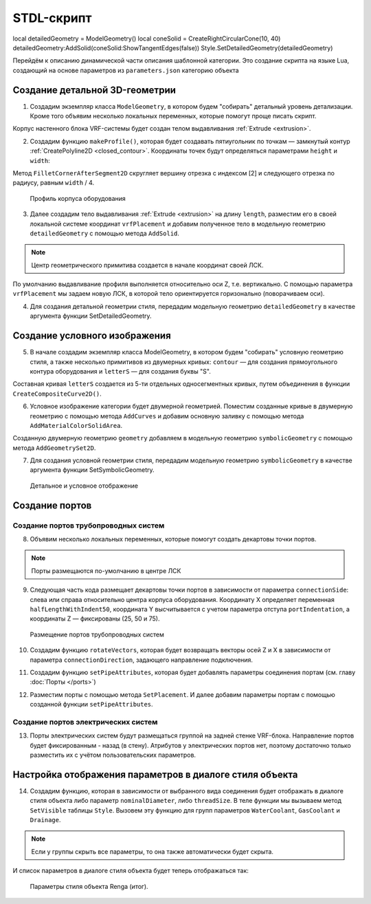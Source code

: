 STDL-скрипт
============ 
local detailedGeometry = ModelGeometry()
local coneSolid = CreateRightCircularCone(10, 40)
detailedGeometry:AddSolid(coneSolid:ShowTangentEdges(false))
Style.SetDetailedGeometry(detailedGeometry)

Перейдём к описанию динамической части описания шаблонной категории. Это создание скрипта на языке Lua, создающий на основе параметров из ``parameters.json`` категорию объекта 

Создание детальной 3D-геометрии
-------------------------------

1. Создадим экземпляр класса ``ModelGeometry``, в котором будем "собирать" детальный уровень детализации. Кроме того объявим несколько локальных переменных, которые помогут проще писать скрипт.

.. code-block:: lua
    :caption: Объявление локальных переменных.
    :linenos:

    -- создание экземпляра ModelGeometry
    local detailedGeometry = ModelGeometry()

    -- объявление локальных переменных
    local parameters = Style.GetParameterValues()

    local height = parameters.Dimensions.bodyHeight
    local width = parameters.Dimensions.bodyWidth
    local length = parameters.Dimensions.bodyLength

Корпус настенного блока VRF-системы будет создан телом выдавливания :ref:`Extrude <extrusion>`.

2. Создадим функцию ``makeProfile()``, которая будет создавать пятиугольник по точкам — замкнутый контур :ref:`CreatePolyline2D <closed_contour>`. Координаты точек будут определяться параметрами ``height`` и ``width``:

.. code-block:: lua
    :caption: Функция ``makeProfile()``, создающая профиль корпуса оборудования.
    :linenos:

    local function makeProfile()
        local points = {
            Point2D(0, 0),
            Point2D(0, height),
            Point2D(width, height),
            Point2D(width, height / 8),
            Point2D(width / 3, 0),
            Point2D(0, 0)}
        local profile = CreatePolyline2D(points)
        FilletCornerAfterSegment2D(profile, 2, width / 4)
        return profile
    end

Метод ``FilletCornerAfterSegment2D`` скругляет вершину отрезка с индексом [2] и следующего отрезка по радиусу, равным ``width`` / 4.

.. figure:: _static/Category_profile.png
    :alt: ClosedContourByPoints
    :figwidth: 90%

    Профиль корпуса оборудования

3. Далее создадим тело выдавливания :ref:`Extrude <extrusion>` на длину ``length``, разместим его в своей локальной системе координат ``vrfPlacement`` и добавим полученное тело в модельную геометрию ``detailedGeometry`` с помощью метода ``AddSolid``.

.. code-block:: lua
    :caption: Добавление тела в модельную геометрию ``detailedGeometry``.
    :linenos:

    -- задание ЛСК
    local vrfPlacement = Placement3D(Point3D(0, 0, 0),
                                    Vector3D(-1, 0, 0),
                                    Vector3D(0, -1, 0))

    -- дополнительные параметры для функции Extrude()
    local extrusionParams = ExtrusionParameters(length)

    -- создание твердотельной 3D-геометрии
    local vrfSolid = Extrude(makeProfile(), extrusionParams, vrfPlacement)
        :Shift(length / 2, width / 2, 0)

    -- добавление твердотельной 3D-геометрии в детальную геометрию
    detailedGeometry:AddSolid(vrfSolid)

.. note:: Центр геометрического примитива создается в начале координат своей ЛСК.
    
По умолчанию выдавливание профиля выполняется относительно оси Z, т.е. вертикально. С помощью параметра ``vrfPlacement`` мы задаем новую ЛСК, в которой тело ориентируется горизонально (поворачиваем оси).

4. Для создания детальной геометрии стиля, передадим модельную геометрию ``detailedGeometry`` в качестве аргумента функции SetDetailedGeometry.

.. code-block:: lua
    :caption: Создание детальной геометрии стиля.
    :linenos:

    -- создание детальной геометрии стиля
    Style.SetDetailedGeometry(detailedGeometry)

Создание условного изображения
------------------------------

5. В начале создадим экземпляр класса ModelGeometry, в котором будем "собирать" условную геометрию стиля, а также несколько примитивов из двумерных кривых: ``contour`` — для создания прямоугольного контура оборудования и ``letterS`` — для создания буквы "S".

.. code-block:: lua
    :caption: Создание плоских кривых ``contour`` и ``letterS``.
    :linenos:

    -- создание экземпляра ModelGeometry
    local symbolicGeometry = ModelGeometry()

    -- создание двумерных кривых для двумерной геометрии
    local contour = CreateRectangle2D(Point2D(0, 0), 0, length, width)
    local letterS = CreateCompositeCurve2D({
                        CreateArc2DByThreePoints(Point2D(19.4, 23), Point2D(4.2, 30.4), Point2D(-12, 26)),
                        CreateArc2DByThreePoints(Point2D(-12, 26), Point2D(-16.4, 14.2), Point2D(-9, 4.2)),
                        CreateLineSegment2D(Point2D(-9, 4.2), Point2D(9, -4.2)),
                        CreateArc2DByThreePoints(Point2D(9, -4.2), Point2D(16.4, -14.2), Point2D(12, -26)),
                        CreateArc2DByThreePoints(Point2D(12, -26), Point2D(-4.2, -30.4), Point2D(-19.4, -23))})

Составная кривая ``letterS`` создается из 5-ти отдельных односегментных кривых, путем объединения в функции ``CreateCompositeCurve2D()``.

6. Условное изображение категории будет двумерной геометрией. Поместим созданные кривые в двумерную геометрию с помощью метода ``AddCurves`` и добавим основную заливку с помощью метода ``AddMaterialColorSolidArea``.

.. code-block:: lua
    :caption: Создание двумерной геометрии.
    :linenos:

    -- создание экземпляра двумерной геометрии
    local geometry = GeometrySet2D()

    -- задание ЛСК
    local geometryPlacement = Placement3D(Point3D(0, 0, height), Vector3D(0, 0, 1), Vector3D(1, 0, 0))

    -- добавление кривых и области заливки в двумерную геометрию
    geometry:AddCurve(contour):AddCurve(letterS)
    geometry:AddMaterialColorSolidArea(FillArea(contour))

    -- добавление двумерной геометрии в модельную геометрию
    symbolicGeometry:AddGeometrySet2D(geometry, geometryPlacement)

Cозданную двумерную геометрию ``geometry`` добавляем в модельную геометрию ``symbolicGeometry`` с помощью метода ``AddGeometrySet2D``.

7. Для создания условной геометрии стиля, передадим модельную геометрию ``symbolicGeometry`` в качестве аргумента функции SetSymbolicGeometry.

.. code-block:: lua
    :caption: Создание условной геометрии стиля.
    :linenos:

    -- создание условной геометрии стиля
    Style.SetSymbolicGeometry(symbolicGeometry)

.. figure:: _static/Category_planargeometry.png
    :alt: Детальное и условное отображение
    :figwidth: 90%

    Детальное и условное отображение

Создание портов
---------------

Создание портов трубопроводных систем
"""""""""""""""""""""""""""""""""""""

8. Объявим несколько локальных переменных, которые помогут создать декартовы точки портов.

.. note:: Порты размещаются по-умолчанию в центре ЛСК

.. code-block:: lua
    :caption: Объявление локальных переменных.
    :linenos:

    -- объявление локальных переменных
    local halfWidth = width / 2
    local halfLengthWithIndent50 = length / 2 - 50
    local waterPortIntendation = parameters.WaterCoolant.portIndentation
    local gasPortIntendation = parameters.GasCoolant.portIndentation
    local drainagePortIntendation = parameters.Drainage.portIndentation

    -- декартовы точки по-умолчанию
    local waterCoolantOrigin = Point3D(0, 0, 0)
    local gasCoolantOrigin = Point3D(0, 0, 0)
    local drainageOrigin = Point3D(0, 0, 0)

9. Следующая часть кода размещает декартовы точки портов в зависимости от параметра ``connectionSide``: слева или справа относительно центра корпуса оборудования. Координату X определяет переменная ``halfLengthWithIndent50``, координата Y высчитывается с учетом параметра отступа ``portIndentation``, а координаты Z — фиксированы (25, 50 и 75).

.. code-block:: lua
    :caption: Размещение декартовых точек портов с учетом параметра ``connectionSide``.
    :linenos:

    -- размещение декартовых точек портов с учетом параметра connectionSide
    if parameters.WaterCoolant.connectionSide == "right" then
        waterCoolantOrigin = Point3D(halfLengthWithIndent50,
                                    halfWidth - waterPortIntendation, 75)
    else
        waterCoolantOrigin = Point3D(-halfLengthWithIndent50,
                                    halfWidth - waterPortIntendation, 75)
    end

    if parameters.GasCoolant.connectionSide == "right" then
        gasCoolantOrigin = Point3D(halfLengthWithIndent50,
                                halfWidth - gasPortIntendation, 50)
    else
        gasCoolantOrigin = Point3D(-halfLengthWithIndent50,
                                    halfWidth - gasPortIntendation, 50)
    end

    if parameters.Drainage.connectionSide == "right" then
        drainageOrigin = Point3D(halfLengthWithIndent50,
                                halfWidth - drainagePortIntendation, 25)
    else
        drainageOrigin = Point3D(-halfLengthWithIndent50,
                                halfWidth - drainagePortIntendation, 25)
    end

.. figure:: _static/Category_pipe_ports.png
    :alt: Размещение портов трубопроводных систем
    :figwidth: 90%

    Размещение портов трубопроводных систем

10. Создадим функцию ``rotateVectors``, которая будет возвращать векторы осей Z и X в зависимости от параметра ``connectionDirection``, задающего направление подключения.

.. code-block:: lua
    :caption: Функция ``rotateVectors``.
    :linenos:

    -- создание функции rotateVectors, которая будет возвращать векторы осей Z и X в зависимости от параметра connectionDirection, задающего направление подключения.
    local function rotateVectors(name)
        local direction = parameters[name].connectionDirection
        local side = parameters[name].connectionSide

        -- векторы по-умолчанию
        local vectorZ = Vector3D(0, 0, 1)
        local vectorX = Vector3D(1, 0, 0)

        if direction == "side" then
            if side == "right" then
                vectorZ = Vector3D(1, 0, 0)
                vectorX = Vector3D(0, 1, 0)
            else
                vectorZ = Vector3D(-1, 0, 0)
                vectorX = Vector3D(0, 1, 0)
            end
        elseif direction == "back" then
            vectorZ = Vector3D(0, 1, 0)
            vectorX = Vector3D(1, 0, 0)
        else
            vectorZ = Vector3D(0, 0, -1)
            vectorX = Vector3D(1, 0, 0)
        end
        local vectors = {z = vectorZ, x = vectorX}
        return vectors
    end

11. Создадим функцию ``setPipeAttributes``, которая будет добавлять параметры соединения портам (см. главу :doc:`Порты </ports>`)

.. code-block:: lua
    :caption: Функция ``setPipeAttributes``.
    :linenos:

    -- создание функции setPipeAttributes, которая будет добавлять параметры соединения портам
    local function setPipeAttributes(port, portParameters)
        return parameters[portParameters].connectorType == PipeConnectorType.Thread
            and port:SetPipeParameters(parameters[portParameters].connectorType, parameters[portParameters].threadSize)
            or port:SetPipeParameters(parameters[portParameters].connectorType, parameters[portParameters].nominalDiameter)
    end

12. Разместим порты с помощью метода ``SetPlacement``. И далее добавим параметры портам с помощью созданной функции ``setPipeAttributes``.

.. code-block:: lua
    :caption: Размещение портов ``WaterCoolant``, ``GasCoolant`` и ``Drainage`` со своими параметрами.
    :linenos:

    -- размещение портов трубопроводных систем и добавление к ним параметров соединения
    Style.GetPort("WaterCoolant"):SetPlacement(Placement3D(waterCoolantOrigin,
                                                rotateVectors("WaterCoolant").z,
                                                rotateVectors("WaterCoolant").x))
    setPipeAttributes(Style.GetPort("WaterCoolant"), "WaterCoolant")

    Style.GetPort("GasCoolant"):SetPlacement(Placement3D(gasCoolantOrigin,
                                                rotateVectors("GasCoolant").z,
                                                rotateVectors("GasCoolant").x))
    setPipeAttributes(Style.GetPort("GasCoolant"), "GasCoolant")

    Style.GetPort("Drainage"):SetPlacement(Placement3D(drainageOrigin,
                                                rotateVectors("Drainage").z,
                                                rotateVectors("Drainage").x))
    setPipeAttributes(Style.GetPort("Drainage"), "Drainage")

Создание портов электрических систем
""""""""""""""""""""""""""""""""""""

13. Порты электрических систем будут размещаться группой на задней стенке VRF-блока. Направление портов будет фиксированным - назад (в стену). Атрибутов у электрических портов нет, поэтому достаточно только разместить их с учётом пользовательских параметров.

.. code-block:: lua
    :caption: Размещение портов электрических систем.
    :linenos:

    -- объявление локальных переменных
    local halfHeight = height / 2
    local direction = 1
    local electricPortIntendation = parameters.ElectricConnectors.portIndentation
    local distanceBetweenElectricPorts = parameters.ElectricConnectors.distanceBetweenPorts

    --декартова точка портов по-умолчанию
    local electricConnectorsOrigin = Point3D(-distanceBetweenElectricPorts,
                                            halfWidth - electricPortIntendation,
                                            halfHeight)

    -- изменение точки вставки портов в зависимости от параметра portLocation
    if parameters.ElectricConnectors.portLocation == "right" then
        electricConnectorsOrigin = Point3D(halfLengthWithIndent50,
                                            halfWidth - electricPortIntendation,
                                            halfHeight)
        direction = -1
    elseif parameters.ElectricConnectors.portLocation == "left" then
        electricConnectorsOrigin = Point3D(-halfLengthWithIndent50,
                                            halfWidth - electricPortIntendation,
                                            halfHeight)
    end

    -- размещение портов электрических систем
    Style.GetPort("PowerSupplyLine"):SetPlacement(Placement3D(
                                                    electricConnectorsOrigin,
                                                    Vector3D(0, 1, 0),
                                                    Vector3D(1, 0, 0)))
    Style.GetPort("ControlNetwork1"):SetPlacement(Placement3D(
                                                    electricConnectorsOrigin
                                                    :Shift(direction * distanceBetweenElectricPorts, 0, 0),
                                                    Vector3D(0, 1, 0),
                                                    Vector3D(1, 0, 0)))
    Style.GetPort("ControlNetwork2"):SetPlacement(Placement3D(
                                                    electricConnectorsOrigin
                                                    :Shift(direction * distanceBetweenElectricPorts, 0, 0),
                                                    Vector3D(0, 1, 0),
                                                    Vector3D(1, 0, 0)))

Настройка отображения параметров в диалоге стиля объекта
--------------------------------------------------------

14. Создадим функцию, которая в зависимости от выбранного вида соединения будет отображать в диалоге стиля объекта либо параметр ``nominalDiameter``, либо ``threadSize``. В теле функции мы вызываем метод ``SetVisible`` таблицы ``Style``. Вызовем эту функцию для групп параметров ``WaterCoolant``, ``GasCoolant`` и ``Drainage``.

.. code-block:: lua
    :caption: Функция ``hideIrrelevantPortParam``.
    :linenos:

    -- функция hideIrrelevantPortParam, которая в зависимости от выбранного вида соединения будет отображать в диалоге стиля объекта либо параметр nominalDiameter, либо threadSize.
    local function hideIrrelevantPortParam(portName)
        local param = parameters[portName].connectorType == PipeConnectorType.Thread
        and "nominalDiameter" or "threadSize"
        Style.GetParameter(portName, param):SetVisible(false)
    end

    hideIrrelevantPortParam("WaterCoolant")
    hideIrrelevantPortParam("GasCoolant")
    hideIrrelevantPortParam("Drainage")

.. note:: Если у группы скрыть все параметры, то она также автоматически будет скрыта.

И список параметров в диалоге стиля объекта будет теперь отображаться так:

.. figure:: _static/Renga_style_parameters_final.png
    :alt: Параметры стиля объекта Renga (итог)
    :figwidth: 90%

    Параметры стиля объекта Renga (итог).
